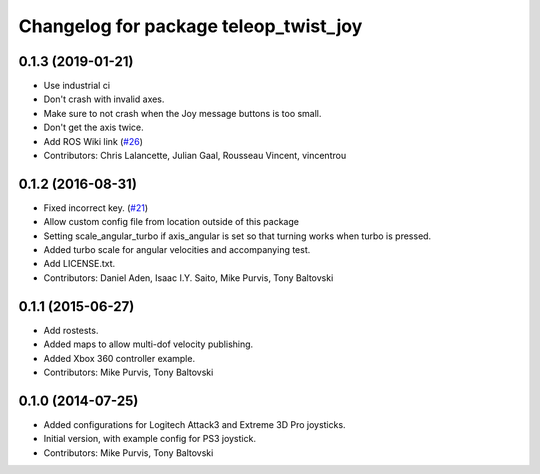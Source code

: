 ^^^^^^^^^^^^^^^^^^^^^^^^^^^^^^^^^^^^^^
Changelog for package teleop_twist_joy
^^^^^^^^^^^^^^^^^^^^^^^^^^^^^^^^^^^^^^

0.1.3 (2019-01-21)
------------------
* Use industrial ci
* Don't crash with invalid axes.
* Make sure to not crash when the Joy message buttons is too small.
* Don't get the axis twice.
* Add ROS Wiki link (`#26 <https://github.com/ros-teleop/teleop_twist_joy/issues/26>`_)
* Contributors: Chris Lalancette, Julian Gaal, Rousseau Vincent, vincentrou

0.1.2 (2016-08-31)
------------------
* Fixed incorrect key. (`#21 <https://github.com/ros-teleop/teleop_twist_joy/issues/21>`_)
* Allow custom config file from location outside of this package
* Setting scale_angular_turbo if axis_angular is set so that turning works when turbo is pressed.
* Added turbo scale for angular velocities and accompanying test.
* Add LICENSE.txt.
* Contributors: Daniel Aden, Isaac I.Y. Saito, Mike Purvis, Tony Baltovski

0.1.1 (2015-06-27)
------------------
* Add rostests.
* Added maps to allow multi-dof velocity publishing.
* Added Xbox 360 controller example.
* Contributors: Mike Purvis, Tony Baltovski

0.1.0 (2014-07-25)
------------------
* Added configurations for Logitech Attack3 and Extreme 3D Pro joysticks.
* Initial version, with example config for PS3 joystick.
* Contributors: Mike Purvis, Tony Baltovski
